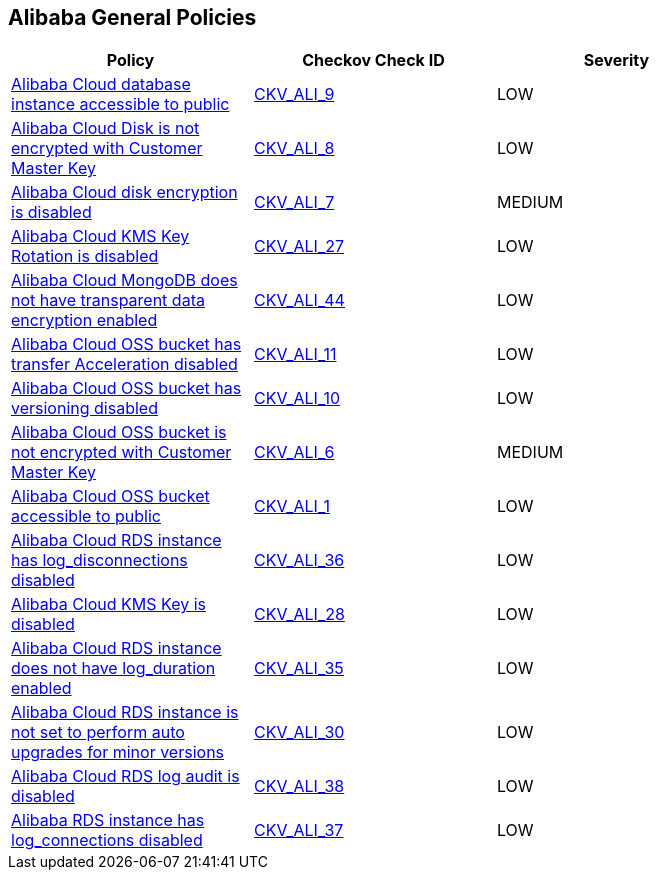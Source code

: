 == Alibaba General Policies

[width=85%]
[cols="1,1,1"]
|===
|Policy|Checkov Check ID| Severity

|xref:ensure-alibaba-cloud-database-instance-is-not-public.adoc[Alibaba Cloud database instance accessible to public]
| https://github.com/bridgecrewio/checkov/tree/master/checkov/terraform/checks/resource/alicloud/RDSIsPublic.py[CKV_ALI_9]
|LOW


|xref:ensure-alibaba-cloud-disk-is-encrypted-with-customer-master-key.adoc[Alibaba Cloud Disk is not encrypted with Customer Master Key]
| https://github.com/bridgecrewio/checkov/tree/master/checkov/terraform/checks/resource/alicloud/DiskEncryptedWithCMK.py[CKV_ALI_8]
|LOW


|xref:ensure-alibaba-cloud-disk-is-encrypted.adoc[Alibaba Cloud disk encryption is disabled]
| https://github.com/bridgecrewio/checkov/tree/master/checkov/terraform/checks/resource/alicloud/DiskIsEncrypted.py[CKV_ALI_7]
|MEDIUM


|xref:ensure-alibaba-cloud-kms-key-rotation-is-enabled.adoc[Alibaba Cloud KMS Key Rotation is disabled]
| https://github.com/bridgecrewio/checkov/tree/master/checkov/terraform/checks/resource/alicloud/KMSKeyRotationIsEnabled.py[CKV_ALI_27]
|LOW


|xref:ensure-alibaba-cloud-mongodb-has-transparent-data-encryption-enabled.adoc[Alibaba Cloud MongoDB does not have transparent data encryption enabled]
| https://github.com/bridgecrewio/checkov/tree/master/checkov/terraform/checks/resource/alicloud/MongoDBTransparentDataEncryptionEnabled.py[CKV_ALI_44]
|LOW


|xref:ensure-alibaba-cloud-oss-bucket-has-transfer-acceleration-disabled.adoc[Alibaba Cloud OSS bucket has transfer Acceleration disabled]
| https://github.com/bridgecrewio/checkov/tree/master/checkov/terraform/checks/resource/alicloud/OSSBucketTransferAcceleration.py[CKV_ALI_11]
|LOW


|xref:ensure-alibaba-cloud-oss-bucket-has-versioning-enabled.adoc[Alibaba Cloud OSS bucket has versioning disabled]
| https://github.com/bridgecrewio/checkov/tree/master/checkov/terraform/checks/resource/alicloud/OSSBucketVersioning.py[CKV_ALI_10]
|LOW


|xref:ensure-alibaba-cloud-oss-bucket-is-encrypted-with-customer-master-key.adoc[Alibaba Cloud OSS bucket is not encrypted with Customer Master Key]
| https://github.com/bridgecrewio/checkov/tree/master/checkov/terraform/checks/resource/alicloud/OSSBucketEncryptedWithCMK.py[CKV_ALI_6]
|MEDIUM


|xref:ensure-alibaba-cloud-oss-bucket-is-not-accessible-to-public.adoc[Alibaba Cloud OSS bucket accessible to public]
| https://github.com/bridgecrewio/checkov/tree/master/checkov/terraform/checks/resource/alicloud/OSSBucketPublic.py[CKV_ALI_1]
|LOW


|xref:ensure-alibaba-cloud-rds-instance-has-log-disconnections-enabled-1.adoc[Alibaba Cloud RDS instance has log_disconnections disabled]
| https://github.com/bridgecrewio/checkov/tree/master/checkov/terraform/checks/resource/alicloud/RDSInstanceLogDisconnections.py[CKV_ALI_36]
|LOW


|xref:ensure-alibaba-cloud-rds-instance-has-log-disconnections-enabled.adoc[Alibaba Cloud KMS Key is disabled]
| https://github.com/bridgecrewio/checkov/tree/master/checkov/terraform/checks/resource/alicloud/KMSKeyIsEnabled.py[CKV_ALI_28]
|LOW


|xref:ensure-alibaba-cloud-rds-instance-has-log-duration-enabled.adoc[Alibaba Cloud RDS instance does not have log_duration enabled]
| https://github.com/bridgecrewio/checkov/tree/master/checkov/terraform/checks/resource/alicloud/RDSInstanceLogsEnabled.py[CKV_ALI_35]
|LOW


|xref:ensure-alibaba-cloud-rds-instance-is-set-to-perform-auto-upgrades-for-minor-versions.adoc[Alibaba Cloud RDS instance is not set to perform auto upgrades for minor versions]
| https://github.com/bridgecrewio/checkov/tree/master/checkov/terraform/checks/resource/alicloud/RDSInstanceAutoUpgrade.py[CKV_ALI_30]
|LOW


|xref:ensure-alibaba-cloud-rds-log-audit-is-enabled.adoc[Alibaba Cloud RDS log audit is disabled]
| https://github.com/bridgecrewio/checkov/tree/master/checkov/terraform/checks/resource/alicloud/LogAuditRDSEnabled.py[CKV_ALI_38]
|LOW


|xref:ensure-alibaba-rds-instance-has-log-connections-enabled.adoc[Alibaba RDS instance has log_connections disabled]
| https://github.com/bridgecrewio/checkov/tree/master/checkov/terraform/checks/resource/alicloud/RDSInstanceLogConnections.py[CKV_ALI_37]
|LOW


|===

